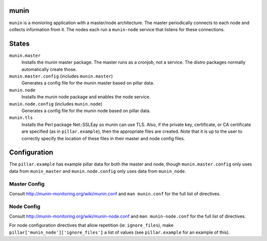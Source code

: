 munin
=====
``munin`` is a monioring application with a master/node architecture. The master periodically connects to each node and collects information from it. The nodes each run a ``munin-node`` service that listens for these connections.

States
======
``munin.master``
    Installs the munin master package. The master runs as a cronjob, not a service. The distro packages normally automatically create those.
``munin.master.config`` (includes ``munin.master``)
    Generates a config file for the munin master based on pillar data.
``munin.node``
    Installs the munin node package and enables the node service.
``munin.node.config`` (includes ``munin.node``)
    Generates a config file for the munin node based on pillar data.
``munin.tls``
    Installs the Perl package Net::SSLEay so munin can use TLS.
    Also, if the private key, certificate, or CA certificate are specified (as in ``pillar.example``), then the appropriate files are created. Note that it is up to the user to correctly specify the location of these files in their master and node config files.

Configuration
=============
The ``pillar.example`` has example pillar data for both the master and node, though ``munin.master.config`` only uses data from ``munin_master`` and ``munin.node.config`` only uses data from ``munin_node``.

Master Config
-------------
Consult http://munin-monitoring.org/wiki/munin.conf and ``man munin.conf`` for the full list of directives.

Node Config
-----------
Consult http://munin-monitoring.org/wiki/munin-node.conf and ``man munin-node.conf`` for the full list of directives.

For node configuration directives that allow repetition (ie: ``ignore_files``), make ``pillar['munin_node']['ignore_files']`` a list of values (see ``pillar.example`` for an example of this).
